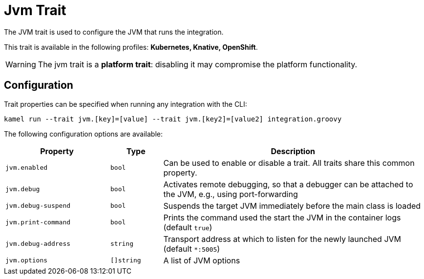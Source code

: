 = Jvm Trait

// Start of autogenerated code - DO NOT EDIT! (description)
The JVM trait is used to configure the JVM that runs the integration.


This trait is available in the following profiles: **Kubernetes, Knative, OpenShift**.

WARNING: The jvm trait is a *platform trait*: disabling it may compromise the platform functionality.

// End of autogenerated code - DO NOT EDIT! (description)
// Start of autogenerated code - DO NOT EDIT! (configuration)
== Configuration

Trait properties can be specified when running any integration with the CLI:
```
kamel run --trait jvm.[key]=[value] --trait jvm.[key2]=[value2] integration.groovy
```
The following configuration options are available:

[cols="2m,1m,5a"]
|===
|Property | Type | Description

| jvm.enabled
| bool
| Can be used to enable or disable a trait. All traits share this common property.

| jvm.debug
| bool
| Activates remote debugging, so that a debugger can be attached to the JVM, e.g., using port-forwarding

| jvm.debug-suspend
| bool
| Suspends the target JVM immediately before the main class is loaded

| jvm.print-command
| bool
| Prints the command used the start the JVM in the container logs (default `true`)

| jvm.debug-address
| string
| Transport address at which to listen for the newly launched JVM (default `*:5005`)

| jvm.options
| []string
| A list of JVM options

|===

// End of autogenerated code - DO NOT EDIT! (configuration)
